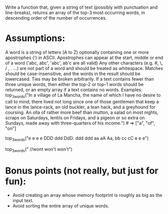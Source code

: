 Write a function that, given a string of text (possibly with
punctuation and line-breaks), returns an array of the top-3 most
occurring words, in descending order of the number of occurrences.

* Assumptions:
 A word is a string of letters (A to Z) optionally containing one or
more apostrophes (') in ASCII.  Apostrophes can appear at the start,
middle or end of a word ('abc, abc', 'abc', ab'c are all valid) Any
other characters (e.g. #, \, / , . ...) are not part of a word and
should be treated as whitespace.  Matches should be case-insensitive,
and the words in the result should be lowercased.  Ties may be broken
arbitrarily.  If a text contains fewer than three unique words, then
either the top-2 or top-1 words should be returned, or an empty array
if a text contains no words.  Examples: top_3_words("In a village of
La Mancha, the name of which I have no desire to call to mind, there
lived not long since one of those gentlemen that keep a lance in the
lance-rack, an old buckler, a lean hack, and a greyhound for
coursing. An olla of rather more beef than mutton, a salad on most
nights, scraps on Saturdays, lentils on Fridays, and a pigeon or so
extra on Sundays, made away with three-quarters of his income.")  # =>
["a", "of", "on"]

top_3_words("e e e e DDD ddd DdD: ddd ddd aa aA Aa, bb cc cC e e e")
# => ["e", "ddd", "aa"]

top_3_words("  //wont won't won't")
# => ["won't", "wont"]

* Bonus points (not really, but just for fun):
  - Avoid creating an array whose memory footprint is roughly as big as the input text.
  - Avoid sorting the entire array of unique words.
